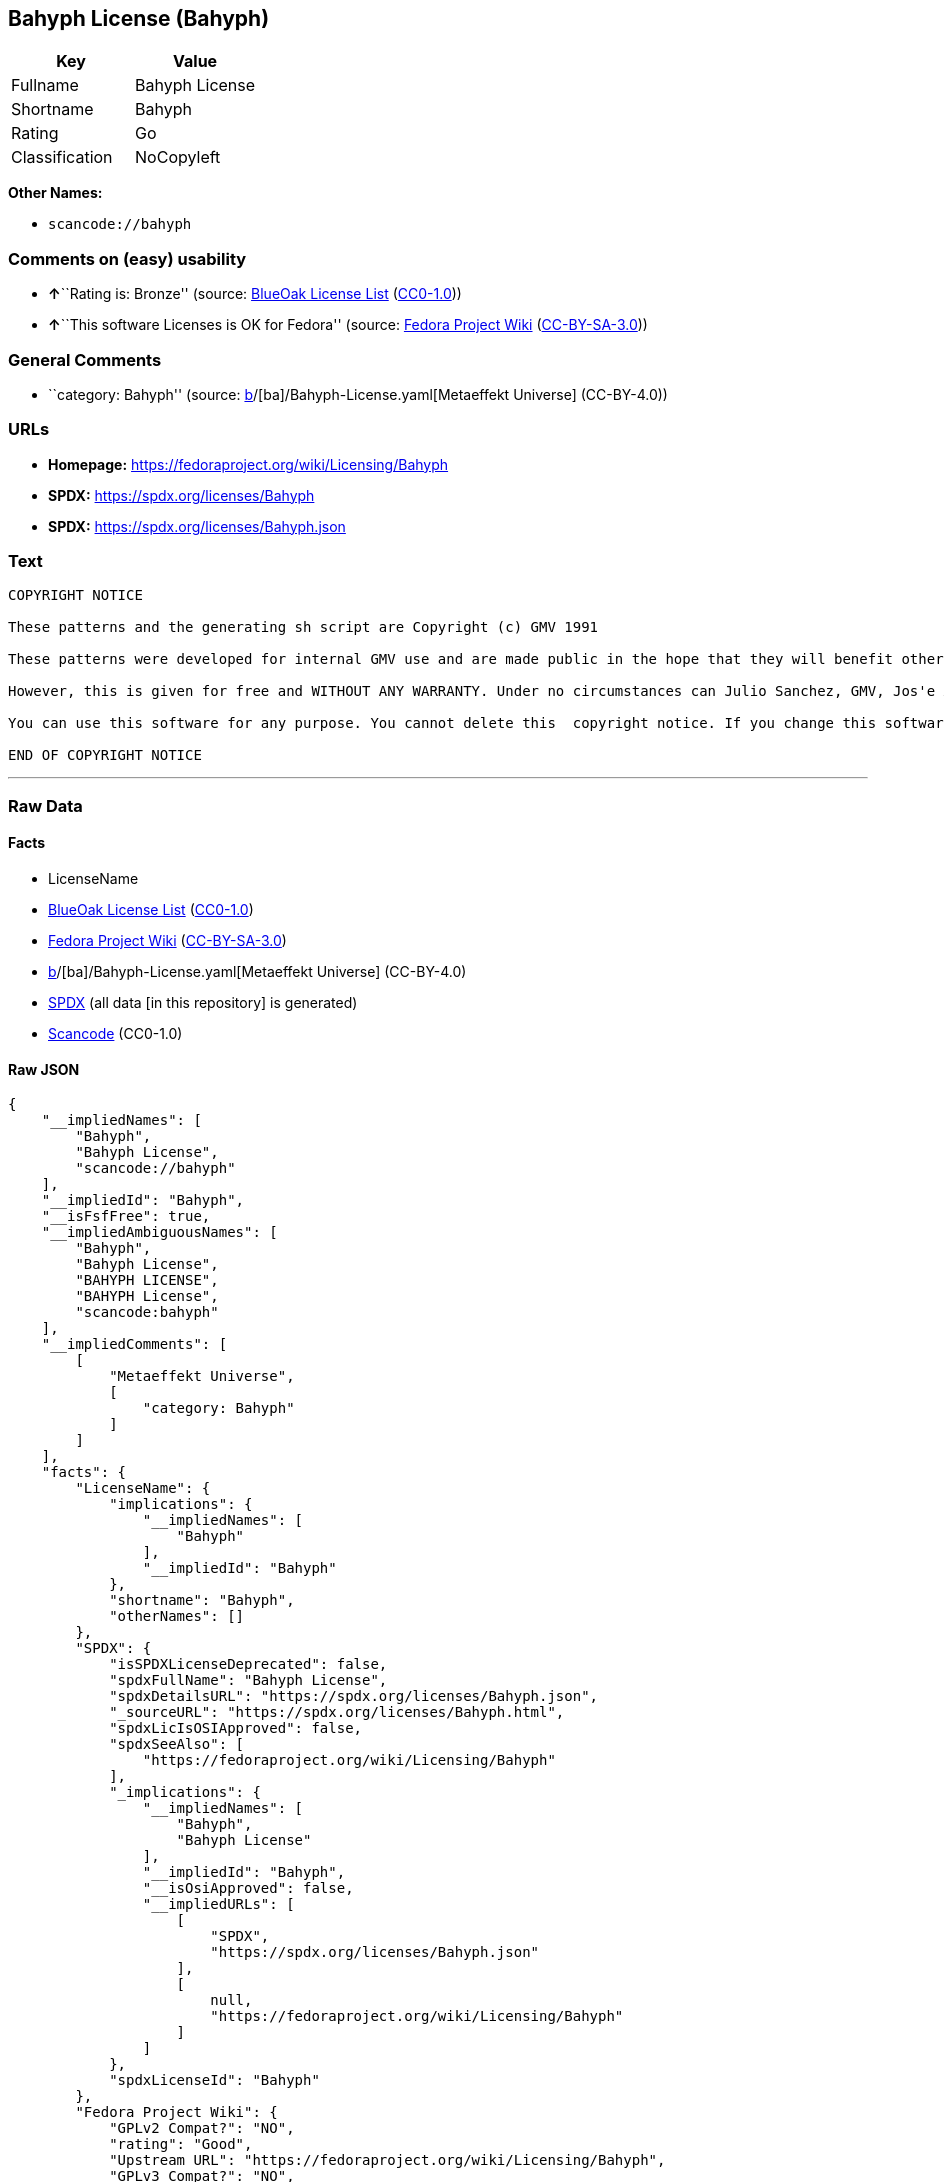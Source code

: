 == Bahyph License (Bahyph)

[cols=",",options="header",]
|===
|Key |Value
|Fullname |Bahyph License
|Shortname |Bahyph
|Rating |Go
|Classification |NoCopyleft
|===

*Other Names:*

* `scancode://bahyph`

=== Comments on (easy) usability

* **↑**``Rating is: Bronze'' (source:
https://blueoakcouncil.org/list[BlueOak License List]
(https://raw.githubusercontent.com/blueoakcouncil/blue-oak-list-npm-package/master/LICENSE[CC0-1.0]))
* **↑**``This software Licenses is OK for Fedora'' (source:
https://fedoraproject.org/wiki/Licensing:Main?rd=Licensing[Fedora
Project Wiki]
(https://creativecommons.org/licenses/by-sa/3.0/legalcode[CC-BY-SA-3.0]))

=== General Comments

* ``category: Bahyph'' (source:
https://github.com/org-metaeffekt/metaeffekt-universe/blob/main/src/main/resources/ae-universe/[b]/[ba]/Bahyph-License.yaml[Metaeffekt
Universe] (CC-BY-4.0))

=== URLs

* *Homepage:* https://fedoraproject.org/wiki/Licensing/Bahyph
* *SPDX:* https://spdx.org/licenses/Bahyph
* *SPDX:* https://spdx.org/licenses/Bahyph.json

=== Text

....
COPYRIGHT NOTICE   

These patterns and the generating sh script are Copyright (c) GMV 1991  

These patterns were developed for internal GMV use and are made public in the hope that they will benefit others. Also, spreading these patterns throughout the Spanish-language TeX community is expected to provide back-benefits to GMV in that it can help keeping GMV in the mainstream of spanish users. 

However, this is given for free and WITHOUT ANY WARRANTY. Under no circumstances can Julio Sanchez, GMV, Jos'e A. Ma~nas or any agents or representatives thereof be held responsible for any errors in this software nor for any damages derived from its use, even in case any of the above has been notified of the possibility of such damages. If any such situation arises, you responsible for repair. Use of this software is an explicit  acceptance of these conditions.   

You can use this software for any purpose. You cannot delete this  copyright notice. If you change this software, you must include comments explaining who, when and why. You are kindly requested to send any changes to tex@gmv.es. If you change the generating script, you must include code in it such that any output is clearly labeled as generated by a modified script.   Despite the lack of warranty, we would like to hear about any problem you find. Please report problems to tex@gmv.es.   

END OF COPYRIGHT NOTICE
....

'''''

=== Raw Data

==== Facts

* LicenseName
* https://blueoakcouncil.org/list[BlueOak License List]
(https://raw.githubusercontent.com/blueoakcouncil/blue-oak-list-npm-package/master/LICENSE[CC0-1.0])
* https://fedoraproject.org/wiki/Licensing:Main?rd=Licensing[Fedora
Project Wiki]
(https://creativecommons.org/licenses/by-sa/3.0/legalcode[CC-BY-SA-3.0])
* https://github.com/org-metaeffekt/metaeffekt-universe/blob/main/src/main/resources/ae-universe/[b]/[ba]/Bahyph-License.yaml[Metaeffekt
Universe] (CC-BY-4.0)
* https://spdx.org/licenses/Bahyph.html[SPDX] (all data [in this
repository] is generated)
* https://github.com/nexB/scancode-toolkit/blob/develop/src/licensedcode/data/licenses/bahyph.yml[Scancode]
(CC0-1.0)

==== Raw JSON

....
{
    "__impliedNames": [
        "Bahyph",
        "Bahyph License",
        "scancode://bahyph"
    ],
    "__impliedId": "Bahyph",
    "__isFsfFree": true,
    "__impliedAmbiguousNames": [
        "Bahyph",
        "Bahyph License",
        "BAHYPH LICENSE",
        "BAHYPH License",
        "scancode:bahyph"
    ],
    "__impliedComments": [
        [
            "Metaeffekt Universe",
            [
                "category: Bahyph"
            ]
        ]
    ],
    "facts": {
        "LicenseName": {
            "implications": {
                "__impliedNames": [
                    "Bahyph"
                ],
                "__impliedId": "Bahyph"
            },
            "shortname": "Bahyph",
            "otherNames": []
        },
        "SPDX": {
            "isSPDXLicenseDeprecated": false,
            "spdxFullName": "Bahyph License",
            "spdxDetailsURL": "https://spdx.org/licenses/Bahyph.json",
            "_sourceURL": "https://spdx.org/licenses/Bahyph.html",
            "spdxLicIsOSIApproved": false,
            "spdxSeeAlso": [
                "https://fedoraproject.org/wiki/Licensing/Bahyph"
            ],
            "_implications": {
                "__impliedNames": [
                    "Bahyph",
                    "Bahyph License"
                ],
                "__impliedId": "Bahyph",
                "__isOsiApproved": false,
                "__impliedURLs": [
                    [
                        "SPDX",
                        "https://spdx.org/licenses/Bahyph.json"
                    ],
                    [
                        null,
                        "https://fedoraproject.org/wiki/Licensing/Bahyph"
                    ]
                ]
            },
            "spdxLicenseId": "Bahyph"
        },
        "Fedora Project Wiki": {
            "GPLv2 Compat?": "NO",
            "rating": "Good",
            "Upstream URL": "https://fedoraproject.org/wiki/Licensing/Bahyph",
            "GPLv3 Compat?": "NO",
            "Short Name": "Bahyph",
            "licenseType": "license",
            "_sourceURL": "https://fedoraproject.org/wiki/Licensing:Main?rd=Licensing",
            "Full Name": "Bahyph License",
            "FSF Free?": "Yes",
            "_implications": {
                "__impliedNames": [
                    "Bahyph License"
                ],
                "__isFsfFree": true,
                "__impliedAmbiguousNames": [
                    "Bahyph"
                ],
                "__impliedJudgement": [
                    [
                        "Fedora Project Wiki",
                        {
                            "tag": "PositiveJudgement",
                            "contents": "This software Licenses is OK for Fedora"
                        }
                    ]
                ]
            }
        },
        "Scancode": {
            "otherUrls": null,
            "homepageUrl": "https://fedoraproject.org/wiki/Licensing/Bahyph",
            "shortName": "Bahyph License",
            "textUrls": null,
            "text": "COPYRIGHT NOTICE   \n\nThese patterns and the generating sh script are Copyright (c) GMV 1991  \n\nThese patterns were developed for internal GMV use and are made public in the hope that they will benefit others. Also, spreading these patterns throughout the Spanish-language TeX community is expected to provide back-benefits to GMV in that it can help keeping GMV in the mainstream of spanish users. \n\nHowever, this is given for free and WITHOUT ANY WARRANTY. Under no circumstances can Julio Sanchez, GMV, Jos'e A. Ma~nas or any agents or representatives thereof be held responsible for any errors in this software nor for any damages derived from its use, even in case any of the above has been notified of the possibility of such damages. If any such situation arises, you responsible for repair. Use of this software is an explicit  acceptance of these conditions.   \n\nYou can use this software for any purpose. You cannot delete this  copyright notice. If you change this software, you must include comments explaining who, when and why. You are kindly requested to send any changes to tex@gmv.es. If you change the generating script, you must include code in it such that any output is clearly labeled as generated by a modified script.   Despite the lack of warranty, we would like to hear about any problem you find. Please report problems to tex@gmv.es.   \n\nEND OF COPYRIGHT NOTICE",
            "category": "Permissive",
            "osiUrl": null,
            "owner": "GMV",
            "_sourceURL": "https://github.com/nexB/scancode-toolkit/blob/develop/src/licensedcode/data/licenses/bahyph.yml",
            "key": "bahyph",
            "name": "Bahyph License",
            "spdxId": "Bahyph",
            "notes": null,
            "_implications": {
                "__impliedNames": [
                    "scancode://bahyph",
                    "Bahyph License",
                    "Bahyph"
                ],
                "__impliedId": "Bahyph",
                "__impliedCopyleft": [
                    [
                        "Scancode",
                        "NoCopyleft"
                    ]
                ],
                "__calculatedCopyleft": "NoCopyleft",
                "__impliedText": "COPYRIGHT NOTICE   \n\nThese patterns and the generating sh script are Copyright (c) GMV 1991  \n\nThese patterns were developed for internal GMV use and are made public in the hope that they will benefit others. Also, spreading these patterns throughout the Spanish-language TeX community is expected to provide back-benefits to GMV in that it can help keeping GMV in the mainstream of spanish users. \n\nHowever, this is given for free and WITHOUT ANY WARRANTY. Under no circumstances can Julio Sanchez, GMV, Jos'e A. Ma~nas or any agents or representatives thereof be held responsible for any errors in this software nor for any damages derived from its use, even in case any of the above has been notified of the possibility of such damages. If any such situation arises, you responsible for repair. Use of this software is an explicit  acceptance of these conditions.   \n\nYou can use this software for any purpose. You cannot delete this  copyright notice. If you change this software, you must include comments explaining who, when and why. You are kindly requested to send any changes to tex@gmv.es. If you change the generating script, you must include code in it such that any output is clearly labeled as generated by a modified script.   Despite the lack of warranty, we would like to hear about any problem you find. Please report problems to tex@gmv.es.   \n\nEND OF COPYRIGHT NOTICE",
                "__impliedURLs": [
                    [
                        "Homepage",
                        "https://fedoraproject.org/wiki/Licensing/Bahyph"
                    ]
                ]
            }
        },
        "Metaeffekt Universe": {
            "spdxIdentifier": "Bahyph",
            "shortName": null,
            "category": "Bahyph",
            "alternativeNames": [
                "Bahyph License",
                "BAHYPH LICENSE",
                "BAHYPH License"
            ],
            "_sourceURL": "https://github.com/org-metaeffekt/metaeffekt-universe/blob/main/src/main/resources/ae-universe/[b]/[ba]/Bahyph-License.yaml",
            "otherIds": [
                "scancode:bahyph"
            ],
            "canonicalName": "Bahyph License",
            "_implications": {
                "__impliedNames": [
                    "Bahyph License",
                    "Bahyph"
                ],
                "__impliedId": "Bahyph",
                "__impliedAmbiguousNames": [
                    "Bahyph License",
                    "BAHYPH LICENSE",
                    "BAHYPH License",
                    "scancode:bahyph"
                ],
                "__impliedComments": [
                    [
                        "Metaeffekt Universe",
                        [
                            "category: Bahyph"
                        ]
                    ]
                ]
            }
        },
        "BlueOak License List": {
            "BlueOakRating": "Bronze",
            "url": "https://spdx.org/licenses/Bahyph",
            "isPermissive": true,
            "_sourceURL": "https://blueoakcouncil.org/list",
            "name": "Bahyph License",
            "id": "Bahyph",
            "_implications": {
                "__impliedNames": [
                    "Bahyph",
                    "Bahyph License"
                ],
                "__impliedJudgement": [
                    [
                        "BlueOak License List",
                        {
                            "tag": "PositiveJudgement",
                            "contents": "Rating is: Bronze"
                        }
                    ]
                ],
                "__impliedCopyleft": [
                    [
                        "BlueOak License List",
                        "NoCopyleft"
                    ]
                ],
                "__calculatedCopyleft": "NoCopyleft",
                "__impliedURLs": [
                    [
                        "SPDX",
                        "https://spdx.org/licenses/Bahyph"
                    ]
                ]
            }
        }
    },
    "__impliedJudgement": [
        [
            "BlueOak License List",
            {
                "tag": "PositiveJudgement",
                "contents": "Rating is: Bronze"
            }
        ],
        [
            "Fedora Project Wiki",
            {
                "tag": "PositiveJudgement",
                "contents": "This software Licenses is OK for Fedora"
            }
        ]
    ],
    "__impliedCopyleft": [
        [
            "BlueOak License List",
            "NoCopyleft"
        ],
        [
            "Scancode",
            "NoCopyleft"
        ]
    ],
    "__calculatedCopyleft": "NoCopyleft",
    "__isOsiApproved": false,
    "__impliedText": "COPYRIGHT NOTICE   \n\nThese patterns and the generating sh script are Copyright (c) GMV 1991  \n\nThese patterns were developed for internal GMV use and are made public in the hope that they will benefit others. Also, spreading these patterns throughout the Spanish-language TeX community is expected to provide back-benefits to GMV in that it can help keeping GMV in the mainstream of spanish users. \n\nHowever, this is given for free and WITHOUT ANY WARRANTY. Under no circumstances can Julio Sanchez, GMV, Jos'e A. Ma~nas or any agents or representatives thereof be held responsible for any errors in this software nor for any damages derived from its use, even in case any of the above has been notified of the possibility of such damages. If any such situation arises, you responsible for repair. Use of this software is an explicit  acceptance of these conditions.   \n\nYou can use this software for any purpose. You cannot delete this  copyright notice. If you change this software, you must include comments explaining who, when and why. You are kindly requested to send any changes to tex@gmv.es. If you change the generating script, you must include code in it such that any output is clearly labeled as generated by a modified script.   Despite the lack of warranty, we would like to hear about any problem you find. Please report problems to tex@gmv.es.   \n\nEND OF COPYRIGHT NOTICE",
    "__impliedURLs": [
        [
            "SPDX",
            "https://spdx.org/licenses/Bahyph"
        ],
        [
            "SPDX",
            "https://spdx.org/licenses/Bahyph.json"
        ],
        [
            null,
            "https://fedoraproject.org/wiki/Licensing/Bahyph"
        ],
        [
            "Homepage",
            "https://fedoraproject.org/wiki/Licensing/Bahyph"
        ]
    ]
}
....

==== Dot Cluster Graph

../dot/Bahyph.svg
